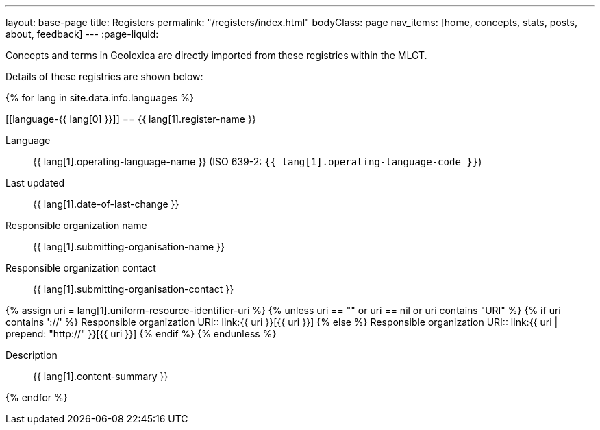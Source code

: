 ---
layout: base-page
title: Registers
permalink: "/registers/index.html"
bodyClass: page
nav_items: [home, concepts, stats, posts, about, feedback]
---
:page-liquid:

Concepts and terms in Geolexica are directly imported from these
registries within the MLGT.

Details of these registries are shown below:

{% for lang in site.data.info.languages %}

[[language-{{ lang[0] }}]]
== {{ lang[1].register-name }}

Language:: {{ lang[1].operating-language-name }} (ISO 639-2: `{{ lang[1].operating-language-code }}`)
Last updated:: {{ lang[1].date-of-last-change }}
Responsible organization name:: {{ lang[1].submitting-organisation-name }}
Responsible organization contact:: {{ lang[1].submitting-organisation-contact }}

{% assign uri = lang[1].uniform-resource-identifier-uri %}
{% unless uri == "" or uri == nil or uri contains "URI" %}
{% if uri contains '://' %}
Responsible organization URI:: link:{{ uri }}[{{ uri }}]
{% else %}
Responsible organization URI:: link:{{ uri | prepend: "http://" }}[{{ uri }}]
{% endif %}
{% endunless %}

Description:: {{ lang[1].content-summary }}

{% endfor %}
